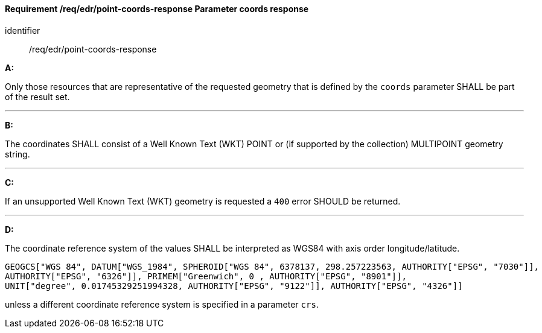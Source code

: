 [[req_edr_point-coords-response]]
==== *Requirement /req/edr/point-coords-response* Parameter coords response

[requirement]
====
[%metadata]
identifier:: /req/edr/point-coords-response

*A:*

Only those resources that are representative of the requested geometry that is defined by the `coords` parameter SHALL be part of the result set.

---
*B:*

The coordinates SHALL consist of a Well Known Text (WKT) POINT or (if supported by the collection) MULTIPOINT geometry string.

---
*C:*

If an unsupported  Well Known Text (WKT) geometry is requested a `400` error SHOULD be returned.

---
*D:*

The coordinate reference system of the values SHALL be interpreted as WGS84 with axis order longitude/latitude.

[source]
----
GEOGCS["WGS 84", DATUM["WGS_1984", SPHEROID["WGS 84", 6378137, 298.257223563, AUTHORITY["EPSG", "7030"]], 
AUTHORITY["EPSG", "6326"]], PRIMEM["Greenwich", 0 , AUTHORITY["EPSG", "8901"]], 
UNIT["degree", 0.01745329251994328, AUTHORITY["EPSG", "9122"]], AUTHORITY["EPSG", "4326"]]
----

unless a  different coordinate reference system is specified in a parameter `crs`.
====
